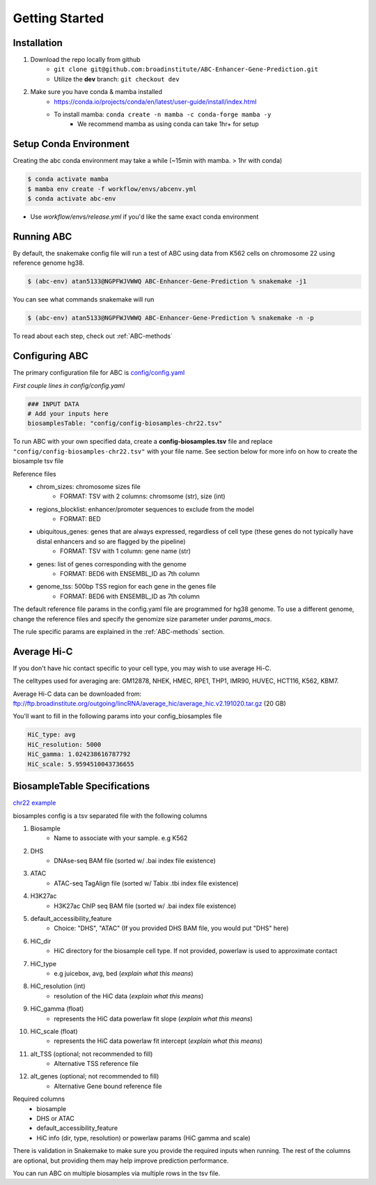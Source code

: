 Getting Started
===============

Installation
------------

#. Download the repo locally from github
	- ``git clone git@github.com:broadinstitute/ABC-Enhancer-Gene-Prediction.git``
	- Utilize the **dev** branch: ``git checkout dev``
#. Make sure you have conda & mamba installed
	- `<https://conda.io/projects/conda/en/latest/user-guide/install/index.html>`_
	- To install mamba: ``conda create -n mamba -c conda-forge mamba -y``
		- We recommend mamba as using conda can take 1hr+ for setup


Setup Conda Environment
-----------------------
Creating the abc conda environment may take a while (~15min with mamba. > 1hr with conda)

.. code-block:: console

	$ conda activate mamba
	$ mamba env create -f workflow/envs/abcenv.yml
	$ conda activate abc-env

- Use `workflow/envs/release.yml` if you'd like the same exact conda environment

Running ABC
-----------
By default, the snakemake config file will run a test of ABC using data from K562 cells on chromosome 22 using reference genome hg38.

.. code-block:: console

	$ (abc-env) atan5133@NGPFWJVWWQ ABC-Enhancer-Gene-Prediction % snakemake -j1

You can see what commands snakemake will run

.. code-block:: console

	$ (abc-env) atan5133@NGPFWJVWWQ ABC-Enhancer-Gene-Prediction % snakemake -n -p

To read about each step, check out :ref:`ABC-methods`


Configuring ABC
---------------

The primary configuration file for ABC is `config/config.yaml
<https://github.com/broadinstitute/ABC-Enhancer-Gene-Prediction/blob/dev/config/config.yaml>`_


*First couple lines in config/config.yaml*

.. code-block::

	### INPUT DATA
	# Add your inputs here
	biosamplesTable: "config/config-biosamples-chr22.tsv" 

To run ABC with your own specified data, create a **config-biosamples.tsv** file and replace ``"config/config-biosamples-chr22.tsv"`` with your file name. See section below for more info on how to create the biosample tsv file

Reference files
	- chrom_sizes: chromosome sizes file
		- FORMAT: TSV with 2 columns: chromsome (str), size (int) 
	- regions_blocklist: enhancer/promoter sequences to exclude from the model
		- FORMAT: BED 
	- ubiquitous_genes: genes that are always expressed, regardless of cell type (these genes do not typically have distal enhancers and so are flagged by the pipeline)
		- FORMAT: TSV with 1 column: gene name (str)
	- genes: list of genes corresponding with the genome
		- FORMAT: BED6 with ENSEMBL_ID as 7th column 
	- genome_tss: 500bp TSS region for each gene in the genes file
		- FORMAT: BED6 with ENSEMBL_ID as 7th column 



The default reference file params in the config.yaml file are programmed for hg38 genome. To use a different genome, change the reference files and specify the genomize size parameter under `params_macs`.

The rule specific params are explained in the :ref:`ABC-methods` section.

Average Hi-C
------------

If you don't have hic contact specific to your cell type, you may wish to use average Hi-C.

The celltypes used for averaging are: GM12878, NHEK, HMEC, RPE1, THP1, IMR90, HUVEC, HCT116, K562, KBM7.

Average Hi-C data can be downloaded from: ftp://ftp.broadinstitute.org/outgoing/lincRNA/average_hic/average_hic.v2.191020.tar.gz (20 GB)

You'll want to fill in the following params into your config_biosamples file

.. code-block::

	HiC_type: avg	
	HiC_resolution: 5000	
	HiC_gamma: 1.024238616787792
	HiC_scale: 5.9594510043736655

BiosampleTable Specifications
-----------------------------
`chr22 example <https://github.com/broadinstitute/ABC-Enhancer-Gene-Prediction/blob/dev/config/config_biosamples_chr22.tsv>`_

biosamples config is a tsv separated file with the following columns

#. Biosample 
	- Name to associate with your sample. e.g K562
#. DHS
	- DNAse-seq BAM file (sorted w/ .bai index file existence)
#. ATAC
	- ATAC-seq TagAlign file (sorted w/ Tabix .tbi index file existence)
#. H3K27ac
	- H3K27ac ChIP seq BAM file (sorted w/ .bai index file existence)
#. default_accessibility_feature
	- Choice: "DHS", "ATAC" (If you provided DHS BAM file, you would put "DHS" here)
#. HiC_dir
	- HiC directory for the biosample cell type. If not provided, powerlaw is used to approximate contact
#. HiC_type
	- e.g juicebox, avg, bed   (*explain what this means*)
#. HiC_resolution (int)
	- resolution of the HiC data  (*explain what this means*)
#. HiC_gamma (float)
	- represents the HiC data powerlaw fit slope   (*explain what this means*)
#. HiC_scale (float)
	- represents the HiC data powerlaw fit intercept   (*explain what this means*)
#. alt_TSS (optional; not recommended to fill)
	- Alternative TSS reference file 
#. alt_genes (optional; not recommended to fill)
	- Alternative Gene bound reference file

Required columns
	- biosample
	- DHS or ATAC
	- default_accessibility_feature
	- HiC info (dir, type, resolution) or powerlaw params (HiC gamma and scale)

There is validation in Snakemake to make sure you provide the required inputs when running. 
The rest of the columns are optional, but providing them may help improve prediction performance.

You can run ABC on multiple biosamples via multiple rows in the tsv file. 


